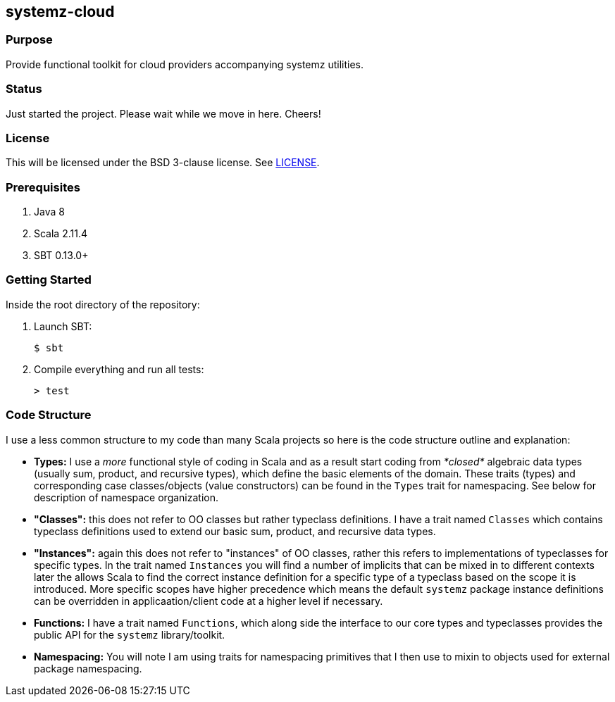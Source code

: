 == systemz-cloud

=== Purpose

Provide functional toolkit for cloud providers accompanying systemz utilities.

=== Status

Just started the project. Please wait while we move in here. Cheers!


=== License

This will be licensed under the BSD 3-clause license. See link:LICENSE[].

=== Prerequisites

1. Java 8
2. Scala 2.11.4
3. SBT 0.13.0+

=== Getting Started

Inside the root directory of the repository:

1. Launch SBT:

        $ sbt

2. Compile everything and run all tests:

        > test

=== Code Structure

I use a less common structure to my code than many Scala projects so here is
the code structure outline and explanation:

* **Types:** I use a _more_ functional style of coding in Scala and as a
  result start coding from _*closed*_ algebraic data types (usually sum,
  product, and recursive types), which define the basic elements of the
  domain. These traits (types) and corresponding case classes/objects (value
  constructors) can be found in the `Types` trait for namespacing. See below
  for description of namespace organization.
* **"Classes":**  this does not refer to OO classes but rather typeclass
  definitions. I have a trait named `Classes` which contains typeclass
  definitions used to extend our basic sum, product, and recursive data
  types.
* **"Instances":** again this does not refer to "instances" of OO classes,
  rather this refers to implementations of typeclasses for specific types.
  In the trait named `Instances` you will find a number of implicits that
  can be mixed in to different contexts later the allows Scala to find
  the correct instance definition for a specific type of a typeclass based
  on the scope it is introduced. More specific scopes have higher precedence
  which means the default `systemz` package instance definitions can be
  overridden in applicaation/client code at a higher level if necessary.
* **Functions:** I have a trait named `Functions`, which along side the
  interface to our core types and typeclasses provides the public API for
  the `systemz` library/toolkit.
* **Namespacing:** You will note I am using traits for namespacing primitives
  that I then use to mixin to objects used for external package namespacing.
